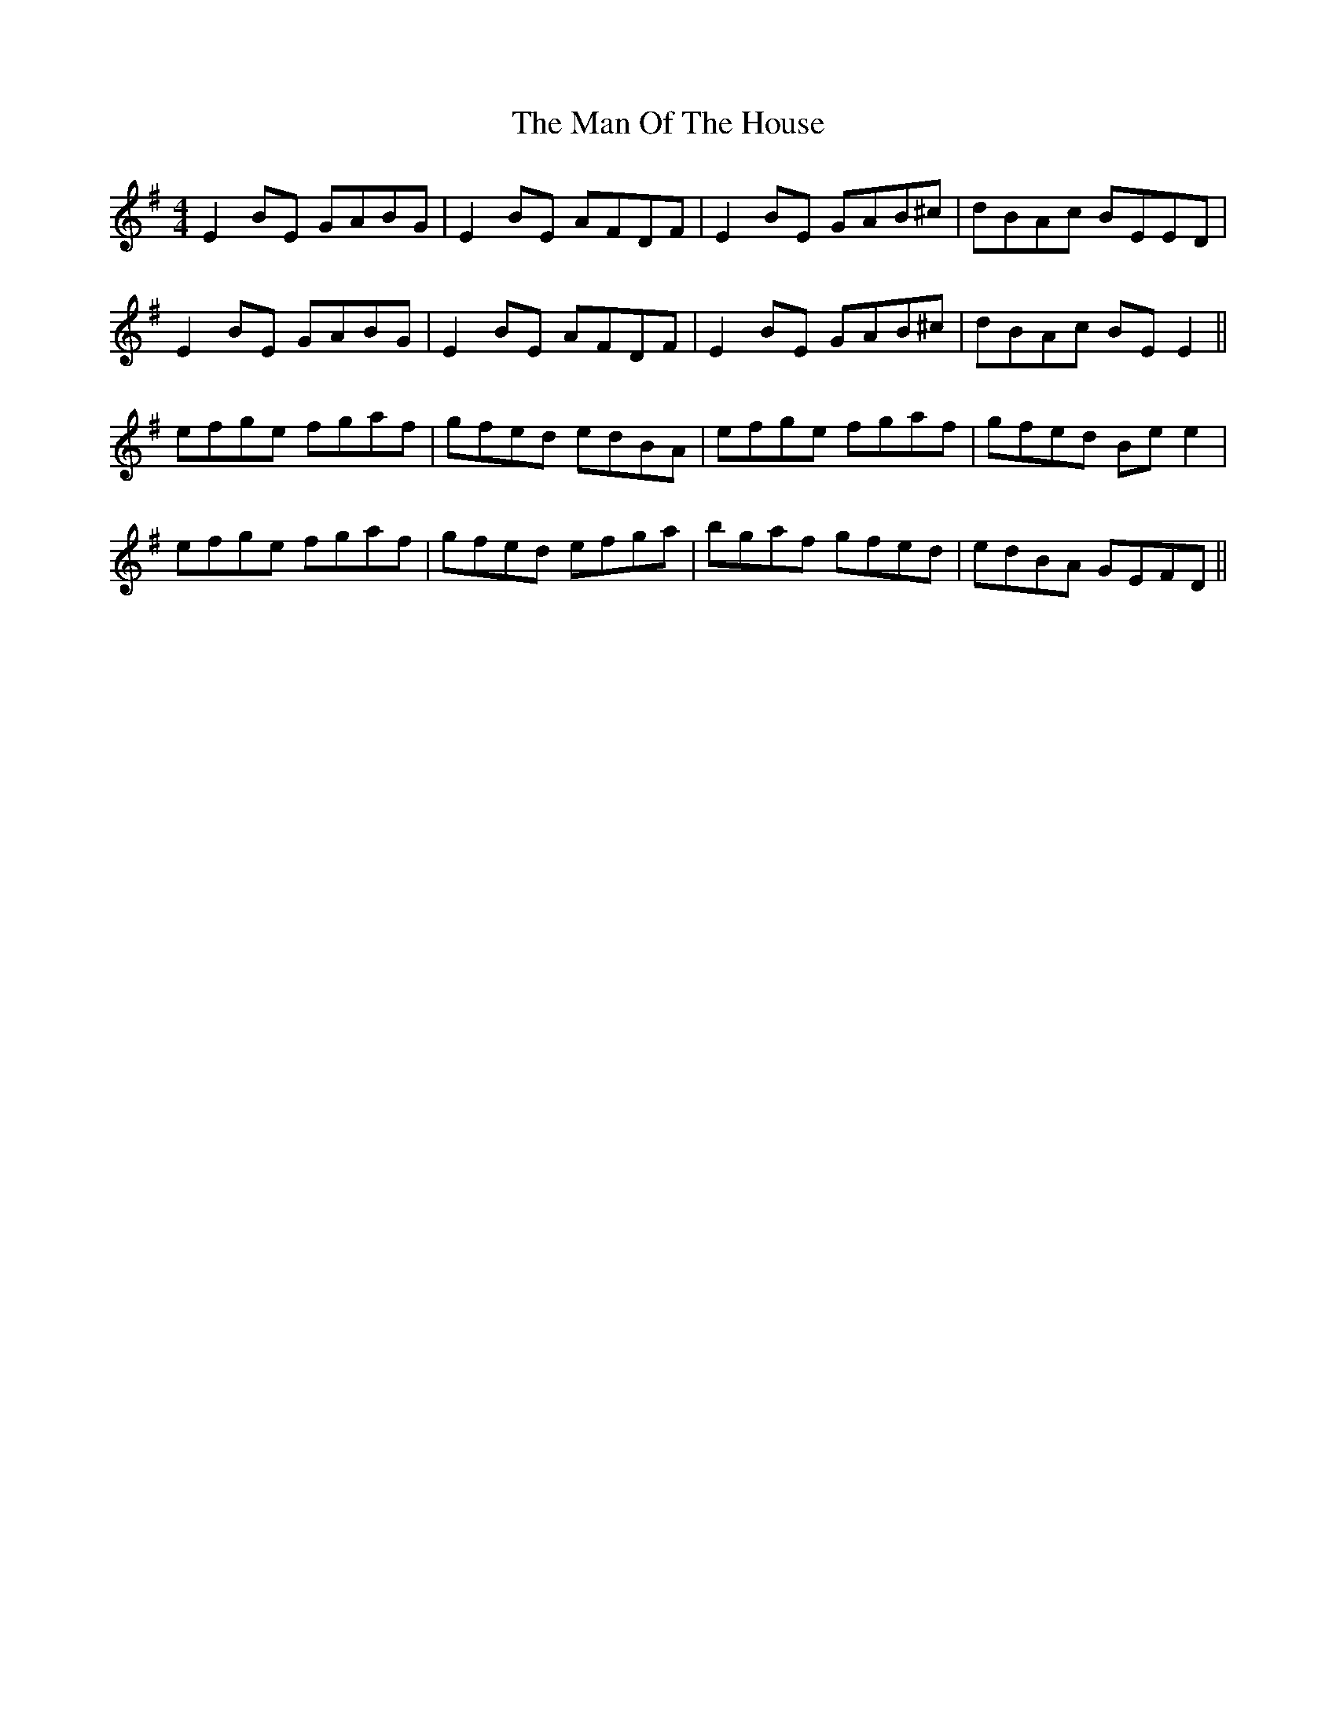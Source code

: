 X: 25298
T: Man Of The House, The
R: reel
M: 4/4
K: Eminor
E2BE GABG|E2BE AFDF|E2BE GAB^c|dBAc BEED|
E2BE GABG|E2BE AFDF|E2BE GAB^c|dBAc BEE2||
efge fgaf|gfed edBA|efge fgaf|gfed Bee2|
efge fgaf|gfed efga|bgaf gfed|edBA GEFD||

